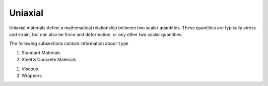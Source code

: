 .. _uniaxialMaterial:

Uniaxial
********

Uniaxial materials define a mathematical relationship between two scalar quantities. 
These quantities are typically stress and strain, but can also be force and deformation, or any other two scalar quantities.

.. tabs::
 
   .. tab:: Python

      .. py:method:: Model.uniaxialMaterial(type, tag, *args)

         :param type: material type
         :type type: string
         :param tag: unique material tag.
         :type tag: integer
         :param args: additional arguments dependent on material ``type``

   .. tab:: Tcl

      .. function:: uniaxialMaterial $type $tag $args

      .. csv-table:: 
          :header: "Argument", "Type", "Description"
          :widths: 10, 10, 40

          $type, |string|,      material type
          $tag,  |integer|,     unique material tag.
          $args, |list|,        a list of material arguments with number dependent on material type


The following subsections contain information about ``type`` 

#. Standard Materials 
  
   .. toctree::
      :maxdepth: 1

      Elastic
      Plastic/index
      ode/bouc-wen
      viscous/Maxwell


#. Steel & Concrete Materials

   .. toctree::
      :maxdepth: 1

      Steel02/index
      Concrete02/index
      Concrete04
      ASDConcrete1D


..
      uniaxialMaterials/Steel4
      uniaxialMaterials/DoddRestrepo
      uniaxialMaterials/RambergOsgoodSteel
      uniaxialMaterials/ReinforcingSteel
      uniaxialMaterials/SteelMPF
      uniaxialMaterials/SteelFractureDI
      uniaxialMaterials/DuctileFracture
      uniaxialMaterials/UVCuniaxial


#. Viscous 

#. Wrappers 

   .. toctree::
      :maxdepth: 1

      InitialStrain
      InitialStress